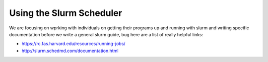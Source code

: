Using the Slurm Scheduler
=========================

We are focusing on wprking with individuals on getting their programs up and running with slurm and writing specific documentation before we write a general slurm guide, bug here are a list of really helpful links:

- https://rc.fas.harvard.edu/resources/running-jobs/

- http://slurm.schedmd.com/documentation.html